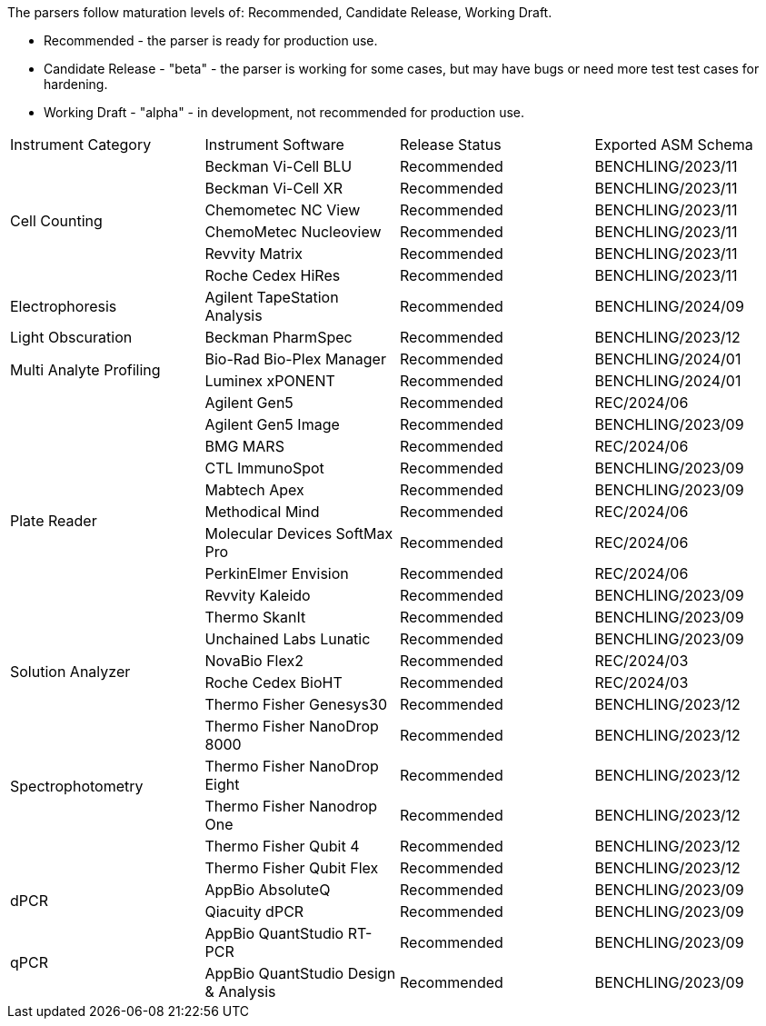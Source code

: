
The parsers follow maturation levels of: Recommended, Candidate Release, Working Draft.

* Recommended - the parser is ready for production use.
* Candidate Release - "beta" - the parser is working for some cases, but may have bugs or need more test test cases for hardening.
* Working Draft - "alpha" - in development, not recommended for production use.
[cols="4*^.^"]
|===
|Instrument Category|Instrument Software|Release Status|Exported ASM Schema
.6+|Cell Counting|Beckman Vi-Cell BLU|Recommended|BENCHLING/2023/11
|Beckman Vi-Cell XR|Recommended|BENCHLING/2023/11
|Chemometec NC View|Recommended|BENCHLING/2023/11
|ChemoMetec Nucleoview|Recommended|BENCHLING/2023/11
|Revvity Matrix|Recommended|BENCHLING/2023/11
|Roche Cedex HiRes|Recommended|BENCHLING/2023/11
.1+|Electrophoresis|Agilent TapeStation Analysis|Recommended|BENCHLING/2024/09
.1+|Light Obscuration|Beckman PharmSpec|Recommended|BENCHLING/2023/12
.2+|Multi Analyte Profiling|Bio-Rad Bio-Plex Manager|Recommended|BENCHLING/2024/01
|Luminex xPONENT|Recommended|BENCHLING/2024/01
.11+|Plate Reader|Agilent Gen5|Recommended|REC/2024/06
|Agilent Gen5 Image|Recommended|BENCHLING/2023/09
|BMG MARS|Recommended|REC/2024/06
|CTL ImmunoSpot|Recommended|BENCHLING/2023/09
|Mabtech Apex|Recommended|BENCHLING/2023/09
|Methodical Mind|Recommended|REC/2024/06
|Molecular Devices SoftMax Pro|Recommended|REC/2024/06
|PerkinElmer Envision|Recommended|REC/2024/06
|Revvity Kaleido|Recommended|BENCHLING/2023/09
|Thermo SkanIt|Recommended|BENCHLING/2023/09
|Unchained Labs Lunatic|Recommended|BENCHLING/2023/09
.2+|Solution Analyzer|NovaBio Flex2|Recommended|REC/2024/03
|Roche Cedex BioHT|Recommended|REC/2024/03
.6+|Spectrophotometry|Thermo Fisher Genesys30|Recommended|BENCHLING/2023/12
|Thermo Fisher NanoDrop 8000|Recommended|BENCHLING/2023/12
|Thermo Fisher NanoDrop Eight|Recommended|BENCHLING/2023/12
|Thermo Fisher Nanodrop One|Recommended|BENCHLING/2023/12
|Thermo Fisher Qubit 4|Recommended|BENCHLING/2023/12
|Thermo Fisher Qubit Flex|Recommended|BENCHLING/2023/12
.2+|dPCR|AppBio AbsoluteQ|Recommended|BENCHLING/2023/09
|Qiacuity dPCR|Recommended|BENCHLING/2023/09
.2+|qPCR|AppBio QuantStudio RT-PCR|Recommended|BENCHLING/2023/09
|AppBio QuantStudio Design & Analysis|Recommended|BENCHLING/2023/09
|===